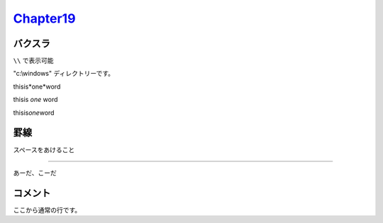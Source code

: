 
`Chapter19 <https://zenn.dev/y_mrok/books/sphinx-no-tsukaikata/viewer/chapter19>`_
=================================================================================================

バクスラ
-------

``\\`` で表示可能

"c:\\windows" ディレクトリーです。

thisis*one*word

thisis *one* word

thisis\ *one*\ word


罫線
----

スペースをあけること

----

あーだ、こーだ

コメント
--------

.. ここからコメント行です。
   ビルド後の画面にコメント行は表示されません。
   ３行目のコメントです。
   ４行目のコメントです。
   コメント行の最後です。

ここから通常の行です。